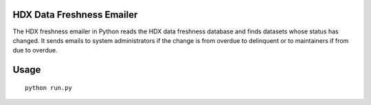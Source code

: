 HDX Data Freshness Emailer
~~~~~~~~~~~~~~~~~~~~~~~~~~

|Build Status| |Coverage Status|

The HDX freshness emailer in Python reads the HDX data freshness database and finds datasets whose status has changed.
It sends emails to system administrators if the change is from overdue to delinquent or to maintainers if from due to overdue.

Usage
~~~~~

::

    python run.py

.. |Build Status| image:: https://github.com/OCHA-DAP/hdx-data-freshness-emailer/workflows/build/badge.svg
   :target: https://github.com/OCHA-DAP/hdx-data-freshness-emailer/actions?query=workflow%3Abuild
.. |Coverage Status| image:: https://coveralls.io/repos/github/OCHA-DAP/hdx-data-freshness-emailer/badge.svg?branch=main&ts=1
   :target: https://coveralls.io/github/OCHA-DAP/hdx-data-freshness-emailer?branch=main
